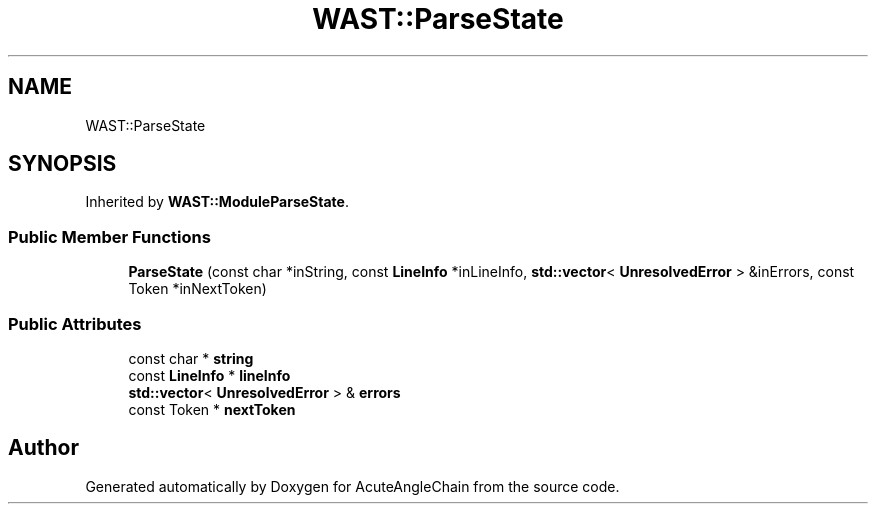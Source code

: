 .TH "WAST::ParseState" 3 "Sun Jun 3 2018" "AcuteAngleChain" \" -*- nroff -*-
.ad l
.nh
.SH NAME
WAST::ParseState
.SH SYNOPSIS
.br
.PP
.PP
Inherited by \fBWAST::ModuleParseState\fP\&.
.SS "Public Member Functions"

.in +1c
.ti -1c
.RI "\fBParseState\fP (const char *inString, const \fBLineInfo\fP *inLineInfo, \fBstd::vector\fP< \fBUnresolvedError\fP > &inErrors, const Token *inNextToken)"
.br
.in -1c
.SS "Public Attributes"

.in +1c
.ti -1c
.RI "const char * \fBstring\fP"
.br
.ti -1c
.RI "const \fBLineInfo\fP * \fBlineInfo\fP"
.br
.ti -1c
.RI "\fBstd::vector\fP< \fBUnresolvedError\fP > & \fBerrors\fP"
.br
.ti -1c
.RI "const Token * \fBnextToken\fP"
.br
.in -1c

.SH "Author"
.PP 
Generated automatically by Doxygen for AcuteAngleChain from the source code\&.
